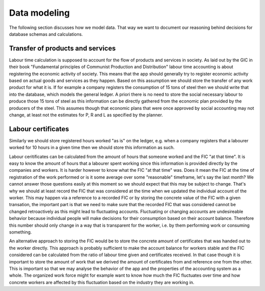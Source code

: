 Data modeling
=============

The following section discusses how we model data. That way we want to
document our reasoning behind decisions for database schemas and
calculations.

Transfer of products and services
---------------------------------

Labour time calculation is supposed to account for the flow of
products and services in society. As laid out by the GIC in their book
"Fundamental principles of Communist Production and Distribution"
labour time accounting is about registering the economic activity of
society. This means that the app should generally try to register
economic activity based on actual goods and services as they happen.
Based on this assumption we should store the transfer of any work
product for what it is. If for example a company registers the
consumption of 15 tons of steel then we should write that into the
database, which models the general ledger. A priori there is no need
to store the social necessary labour to produce those 15 tons of steel
as this information can be directly gathered from the economic plan
provided by the producers of the steel. This assumes though that
economic plans that were once approved by social accounting may not
change, at least not the estimates for P, R and L as specified by the
planner.

Labour certificates
-------------------

Similarly we should store registered hours worked "as is" on the
ledger, e.g. when a company registers that a labourer worked for 10
hours in a given time then we should store this information as
such.

Labour ceritificates can be calculated from the amount of hours that
someone worked and the FIC "at that time". It is easy to know the
amount of hours that a labourer spent working since this information
is provided directly by the companies and workers. It is harder
however to know what the FIC "at that time" was.  Does it mean the FIC
at the time of registration of the work performed or is it some
average over some "reasonable" timeframe, let's say the last month? We
cannot answer those questions easily at this moment so we should
expect that this may be subject to change. That's why we should at
least record the FIC that was considered at the time when we updated
the individual account of the worker. This may happen via a reference
to a recorded FIC or by storing the concrete value of the FIC with a
given transation, the important part is that we need to make sure that
the recorded FIC that was considered cannot be changed retroactively
as this might lead to fluctuating accounts. Fluctuating or changing
accounts are undesireable behavior because individual people will make
decisions for their consumption based on their account
balance. Therefore this number should only change in a way that is
transparent for the worker, i.e. by them performing work or consuming
something.

An alternative approach to storing the FIC would be to store the
concrete amount of certificates that was handed out to the worker
directly. This approach is probably sufficient to make the account
balance for workers stable and the FIC considered can be calculated
from the ratio of labour time given and certificates received. In that
case though it is important to store the amount of work that we
derived the amount of certificates from and reference one from the
other. This is important so that we may analyse the behavior of the
app and the properties of the accounting system as a whole. The
organized work force might for example want to know how much the FIC
fluctuates over time and how concrete workers are affected by this
fluctuation based on the industry they are working in.
